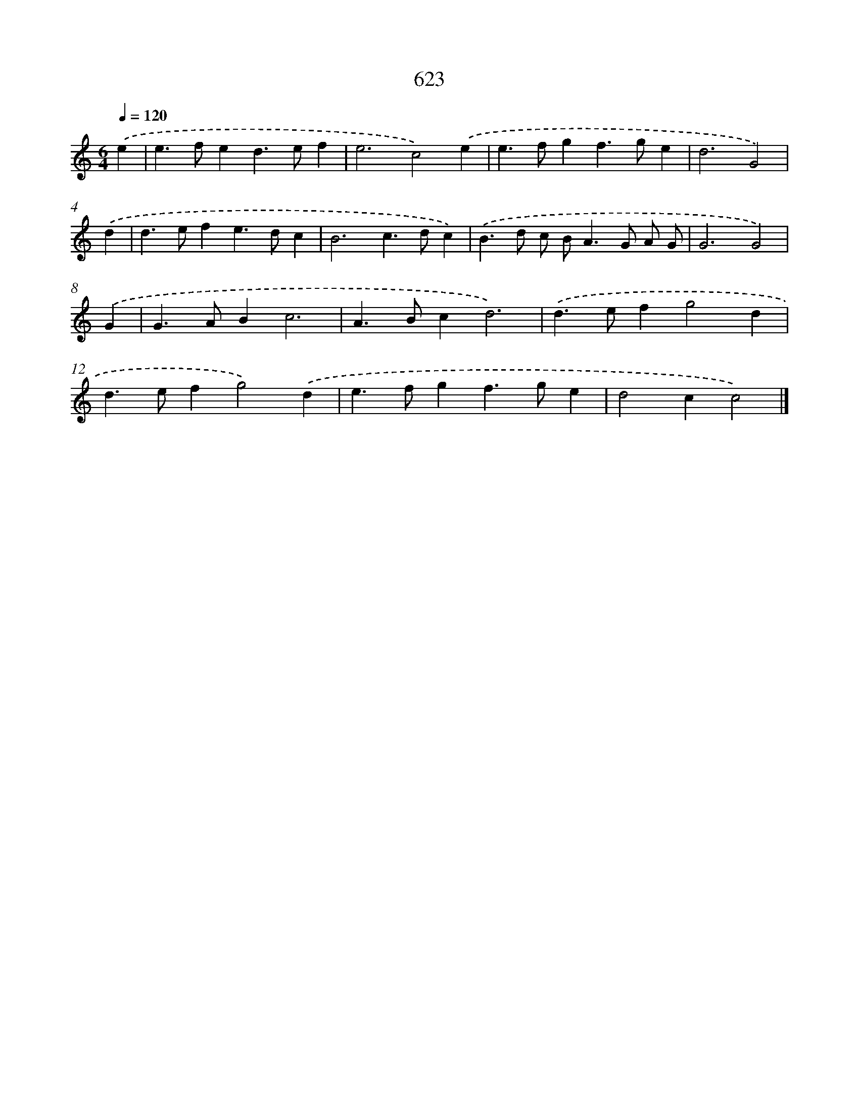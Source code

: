 X: 8379
T: 623
%%abc-version 2.0
%%abcx-abcm2ps-target-version 5.9.1 (29 Sep 2008)
%%abc-creator hum2abc beta
%%abcx-conversion-date 2018/11/01 14:36:46
%%humdrum-veritas 3870977072
%%humdrum-veritas-data 2516146879
%%continueall 1
%%barnumbers 0
L: 1/4
M: 6/4
Q: 1/4=120
K: C clef=treble
.('e [I:setbarnb 1]|
e>fed>ef |
e3c2).('e |
e>fgf>ge |
d3G2) |
.('d [I:setbarnb 5]|
d>efe>dc |
B3c>dc) |
.('B>d c/ B<AG/ A/ G/ |
G3G2) |
.('G [I:setbarnb 9]|
G>ABc3 |
A>Bcd3) |
.('d>efg2d |
d>efg2).('d |
e>fgf>ge |
d2cc2) |]
